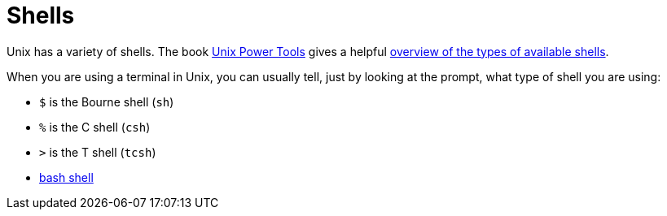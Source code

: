 = Shells

Unix has a variety of shells.  The book https://learning.oreilly.com/library/view/unix-power-tools/0596003307/[Unix Power Tools]
gives a helpful https://learning.oreilly.com/library/view/unix-power-tools/0596003307/ch01.html#upt3-CHP-1-SECT-6[overview of the types of available shells].

When you are using a terminal in Unix, you can usually tell, just by looking at the prompt, what type of shell you are using:

* `$` is the Bourne shell (`sh`)
* `%` is the C shell (`csh`)
* `>` is the T shell (`tcsh`)
* xref:bash-overview.adoc[bash shell]

